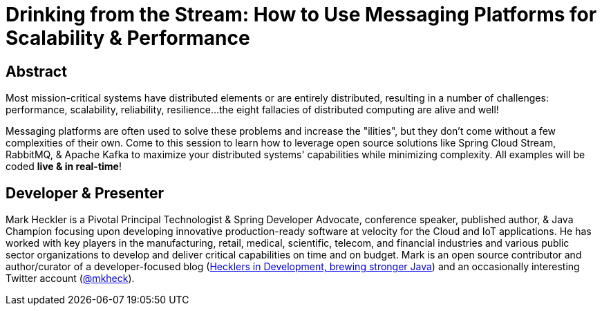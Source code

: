 = Drinking from the Stream: How to Use Messaging Platforms for Scalability & Performance

== Abstract

Most mission-critical systems have distributed elements or are entirely distributed, resulting in a number of challenges: performance, scalability, reliability, resilience...the eight fallacies of distributed computing are alive and well!

Messaging platforms are often used to solve these problems and increase the "ilities", but they don't come without a few complexities of their own. Come to this session to learn how to leverage open source solutions like Spring Cloud Stream, RabbitMQ, & Apache Kafka to maximize your distributed systems' capabilities while minimizing complexity. All examples will be coded *live & in real-time*!

== Developer & Presenter

Mark Heckler is a Pivotal Principal Technologist & Spring Developer Advocate, conference speaker, published author, & Java Champion focusing upon developing innovative production-ready software at velocity for the Cloud and IoT applications. He has worked with key players in the manufacturing, retail, medical, scientific, telecom, and financial industries and various public sector organizations to develop and deliver critical capabilities on time and on budget. Mark is an open source contributor and author/curator of a developer-focused blog (https://www.thehecklers.com[Hecklers in Development, brewing stronger Java]) and an occasionally interesting Twitter account (https://twitter.com/MkHeck[@mkheck]).
